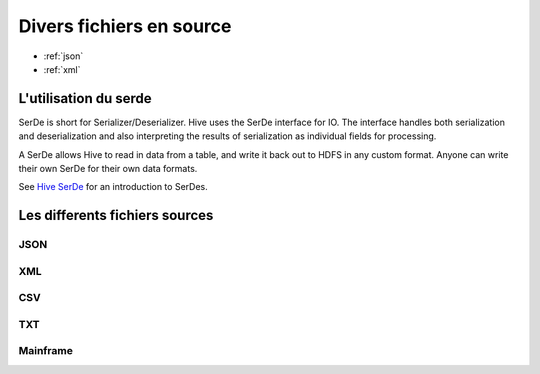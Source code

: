 Divers fichiers en source
=========================

* :ref:`json`
* :ref:`xml`

L'utilisation du serde
----------------------

SerDe is short for Serializer/Deserializer. Hive uses the SerDe interface for IO. The interface handles both serialization and deserialization and also interpreting the results of serialization as individual fields for processing.

A SerDe allows Hive to read in data from a table, and write it back out to HDFS in any custom format. Anyone can write their own SerDe for their own data formats.

See `Hive SerDe`_ for an introduction to SerDes.

.. _Hive SerDe: https://cwiki.apache.org/confluence/display/Hive/DeveloperGuide#DeveloperGuide-HiveSerDe


Les differents fichiers sources
-------------------------------



.. _in-json:
JSON
^^^^


.. _in-xml:
XML
^^^



CSV
^^^


TXT
^^^


Mainframe
^^^^^^^^^

